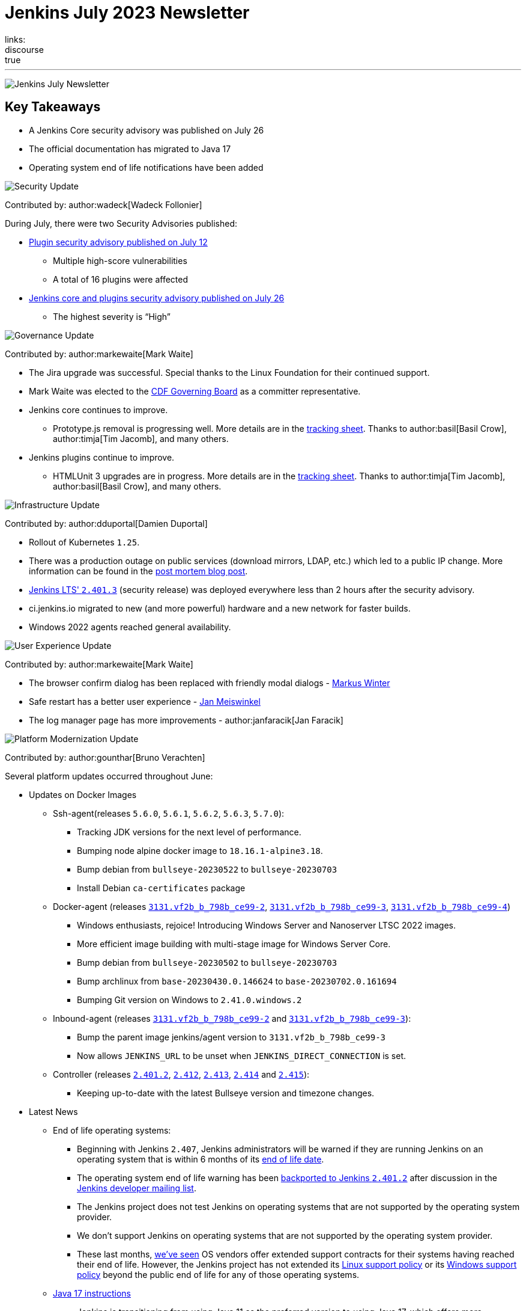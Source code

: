 = Jenkins July 2023 Newsletter
:page-tags: jenkins, newsletter, community
:page-author: dduportal, markewaite, gounthar ,wadeck , kmartens27, alyssat
:page-opengraph: ../../images/post-images/2023/02/07/2023-02-07-jenkins-newsletter/centered-newsletter.png
links:
discourse: true
---

image:/post-images/2023/02/07/2023-02-07-jenkins-newsletter/centered-newsletter.png[Jenkins July Newsletter]

== Key Takeaways

* A Jenkins Core security advisory was published on July 26
* The official documentation has migrated to Java 17
* Operating system end of life notifications have been added

[[security-fixes]]
image:/post-images/2023/01/12/jenkins-newsletter/security.png[Security Update]

Contributed by: author:wadeck[Wadeck Follonier]

During July, there were two Security Advisories published:

* link:/security/advisory/2023-07-12/[Plugin security advisory published on July 12]
** Multiple high-score vulnerabilities
** A total of 16 plugins were affected
* link:https:/security/advisory/2023-07-26/[Jenkins core and plugins security advisory published on July 26]
** The highest severity is “High”

[[Governance]]
image:/post-images/2023/01/12/jenkins-newsletter/governance.png[Governance Update]

Contributed by: author:markewaite[Mark Waite]

* The Jira upgrade was successful.
Special thanks to the Linux Foundation for their continued support.
* Mark Waite was elected to the link:https://cd.foundation/about/governing-board/[CDF Governing Board] as a committer representative.
* Jenkins core continues to improve.
** Prototype.js removal is progressing well.
More details are in the link:https://docs.google.com/spreadsheets/d/1dpaKALZaK0_HIGy6ony3wnegr1frTg3u1lngG4KdoC8/edit?usp=sharing[tracking sheet].
Thanks to author:basil[Basil Crow], author:timja[Tim Jacomb], and many others.
* Jenkins plugins continue to improve.
** HTMLUnit 3 upgrades are in progress.
More details are in the link:https://docs.google.com/spreadsheets/d/1ih_gVd9uhxLw4BZ6IeJGrYsvu-DvIF0xovu4wZbaXy8/edit#gid=0[tracking sheet].
Thanks to author:timja[Tim Jacomb], author:basil[Basil Crow], and many others.


[[infrastructure]]
image:/post-images/2023/01/12/jenkins-newsletter/infrastructure.png[Infrastructure Update]

Contributed by: author:dduportal[Damien Duportal]

* Rollout of Kubernetes `1.25`.
* There was a production outage on public services (download mirrors, LDAP, etc.) which led to a public IP change.
More information can be found in the link:/blog/2023/07/12/jenkins-mirrors-postmortem-outage/[post mortem blog post].
* link:/changelog-stable/#v2.401.3[Jenkins LTS' `2.401.3`] (security release) was deployed everywhere less than 2 hours after the security advisory.
* ci.jenkins.io migrated to new (and more powerful) hardware and a new network for faster builds.
* Windows 2022 agents reached general availability.

[[modern-ui]]
image:/post-images/2023/01/12/jenkins-newsletter/ui_ux.png[User Experience Update]

Contributed by: author:markewaite[Mark Waite]

* The browser confirm dialog has been replaced with friendly modal dialogs - link:https://github.com/mawinter69[Markus Winter]
* Safe restart has a better user experience - link:https://github.com/meiswjn[Jan Meiswinkel]
* The log manager page has more improvements - author:janfaracik[Jan Faracik]

[[platform]]
image:/post-images/2023/01/12/jenkins-newsletter/platform-modernization.png[Platform Modernization Update]

Contributed by: author:gounthar[Bruno Verachten]

Several platform updates occurred throughout June:

* Updates on Docker Images
** Ssh-agent(releases `5.6.0`, `5.6.1`, `5.6.2`, `5.6.3`, `5.7.0`):
*** Tracking JDK versions for the next level of performance.
*** Bumping node alpine docker image to `18.16.1-alpine3.18`.
*** Bump debian from `bullseye-20230522` to `bullseye-20230703`
*** Install Debian `ca-certificates` package
** Docker-agent (releases link:https://github.com/jenkinsci/docker-agent/releases/tag/3131.vf2b_b_798b_ce99-2[`3131.vf2b_b_798b_ce99-2`], link:https://github.com/jenkinsci/docker-agent/releases/tag/3131.vf2b_b_798b_ce99-3[`3131.vf2b_b_798b_ce99-3`], link:https://github.com/jenkinsci/docker-agent/releases/tag/3131.vf2b_b_798b_ce99-4[`3131.vf2b_b_798b_ce99-4`])
*** Windows enthusiasts, rejoice! Introducing Windows Server and Nanoserver LTSC 2022 images.
*** More efficient image building with multi-stage image for Windows Server Core.
*** Bump debian from `bullseye-20230502` to `bullseye-20230703`
*** Bump archlinux from `base-20230430.0.146624` to `base-20230702.0.161694`
*** Bumping Git version on Windows to `2.41.0.windows.2`
** Inbound-agent (releases link:https://github.com/jenkinsci/docker-inbound-agent/releases/tag/3131.vf2b_b_798b_ce99-2[`3131.vf2b_b_798b_ce99-2`] and link:https://github.com/jenkinsci/docker-inbound-agent/releases/tag/3131.vf2b_b_798b_ce99-3[`3131.vf2b_b_798b_ce99-3`]):
*** Bump the parent image jenkins/agent version to `3131.vf2b_b_798b_ce99-3`
*** Now allows `JENKINS_URL` to be unset when `JENKINS_DIRECT_CONNECTION` is set.
** Controller (releases link:https://github.com/jenkinsci/docker/releases/tag/2.401.2[`2.401.2`], link:https://github.com/jenkinsci/docker/releases/tag/2.412[`2.412`], link:https://github.com/jenkinsci/docker/releases/tag/2.413[`2.413`], link:https://github.com/jenkinsci/docker/releases/tag/2.414[`2.414`] and link:https://github.com/jenkinsci/docker/releases/tag/2.415[`2.415`]):
*** Keeping up-to-date with the latest Bullseye version and timezone changes.
* Latest News
** End of life operating systems:
*** Beginning with Jenkins `2.407`, Jenkins administrators will be warned if they are running Jenkins on an operating system that is within 6 months of its link:https://endoflife.date/[end of life date].
*** The operating system end of life warning has been link:https://github.com/jenkinsci/jenkins/pull/8118[backported to Jenkins `2.401.2`] after discussion in the link:https://groups.google.com/g/jenkinsci-dev/c/jPh07uaqv1o/m/_e7vnUiqAgAJ[Jenkins developer mailing list].
*** The Jenkins project does not test Jenkins on operating systems that are not supported by the operating system provider.
*** We don’t support Jenkins on operating systems that are not supported by the operating system provider.
*** These last months, link:https://community.jenkins.io/t/end-of-life-operating-systems/7644/9[we’ve seen] OS vendors offer extended support contracts for their systems having reached their end of life.
However, the Jenkins project has not extended its link:/doc/administration/requirements/linux/[Linux support policy] or its link:/doc/administration/requirements/windows/[Windows support policy] beyond the public end of life for any of those operating systems.
** link:https://github.com/jenkins-infra/jenkins.io/issues/6310[Java 17 instructions]
*** Jenkins is transitioning from using Java 11 as the preferred version to using Java 17, which offers more functionality, speed, and development support.
*** The documentation and usage areas are being updated to reflect this change, while also clarifying that Java 11 support in Jenkins will continue.


[[documentation]]
image:/post-images/2023/02/07/2023-02-07-jenkins-newsletter/documentation.png[Documentation Update]

Contributed by: author:kmartens27[Kevin Martens]

Over the course of July, six different blog posts were published from nine different authors, including updates on the Google Summer of Code projects that are in progress.
Thanks to all the participants for their insights and work!

The Jenkins documentation has transitioned to using Java 17 within the installation guides and other documentation areas.
link:https://github.com/jenkins-infra/jenkins.io/issues/6310[This issue] explains some more background of the transition and what work has been completed already.
link:https://www.jenkins.io/blog/2023/08/01/documentation-transition-to-java-17/[A blog post] was published to highlight this change and provide background for the transition.
The post also encourages users to upgrade so that they can enjoy the additional features and functions that come with Java 17.


[[outreach]]
image:/post-images/2023/01/12/jenkins-newsletter/outreach-and-advocacy.png[Outreach and advocacy Update]

Contributed by: author:alyssat[Alyssa Tong]

== Google Summer of Code projects midterm evaluations are complete!

The midterm demos were presented via the Jenkins online meetup at the beginning of July, 2023.
If you missed it, refer to the link:/blog/2023/07/22/gsoc-2023-midterm/[blog post] for the recap.

Congratulations to all four GSoC Contributors for passing this milestone!

Onward to the second half of GSoC 2023.

Happy coding!

image:/post-images/2023/08/02/2023-08-02-jenkins-july-newsletter/image1.png[image,width=839]
